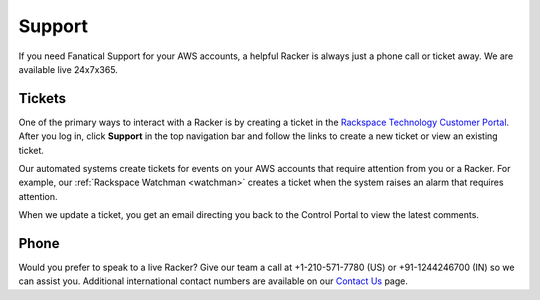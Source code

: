 .. _support:

=======
Support
=======

If you need Fanatical Support for your AWS accounts, a helpful Racker is
always just a phone call or ticket away. We are available live 24x7x365.

Tickets
-------

One of the primary ways to interact with a Racker is by creating
a ticket in the
`Rackspace Technology Customer Portal <https://manage.rackspace.com/aws>`_.
After you log in, click **Support** in the top navigation bar and
follow the links to create a new ticket or view an existing ticket.

Our automated systems create tickets for events on your AWS accounts
that require attention from you or a Racker. For example,
our :ref:`Rackspace Watchman <watchman>` creates a ticket when the
system raises an alarm that requires attention.

When we update a ticket, you get an email directing you back
to the Control Portal to view the latest comments.

Phone
-----

Would you prefer to speak to a live Racker? Give our team a call at
+1-210-571-7780 (US) or +91-1244246700 (IN) so we can assist you.
Additional international contact numbers are available on our
`Contact Us <https://www.rackspace.com/contact>`_ page.
